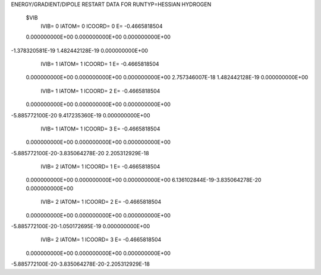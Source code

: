 ENERGY/GRADIENT/DIPOLE RESTART DATA FOR RUNTYP=HESSIAN
HYDROGEN                                                                        
 $VIB   
         IVIB=   0 IATOM=   0 ICOORD=   0 E=       -0.4665818504
 0.000000000E+00 0.000000000E+00 0.000000000E+00
-1.378320581E-19 1.482442128E-19 0.000000000E+00
         IVIB=   1 IATOM=   1 ICOORD=   1 E=       -0.4665818504
 0.000000000E+00 0.000000000E+00 0.000000000E+00
 2.757346007E-18 1.482442128E-19 0.000000000E+00
         IVIB=   1 IATOM=   1 ICOORD=   2 E=       -0.4665818504
 0.000000000E+00 0.000000000E+00 0.000000000E+00
-5.885772100E-20 9.417235360E-19 0.000000000E+00
         IVIB=   1 IATOM=   1 ICOORD=   3 E=       -0.4665818504
 0.000000000E+00 0.000000000E+00 0.000000000E+00
-5.885772100E-20-3.835064278E-20 2.205312929E-18
         IVIB=   2 IATOM=   1 ICOORD=   1 E=       -0.4665818504
 0.000000000E+00 0.000000000E+00 0.000000000E+00
 6.136102844E-19-3.835064278E-20 0.000000000E+00
         IVIB=   2 IATOM=   1 ICOORD=   2 E=       -0.4665818504
 0.000000000E+00 0.000000000E+00 0.000000000E+00
-5.885772100E-20-1.050172695E-19 0.000000000E+00
         IVIB=   2 IATOM=   1 ICOORD=   3 E=       -0.4665818504
 0.000000000E+00 0.000000000E+00 0.000000000E+00
-5.885772100E-20-3.835064278E-20-2.205312929E-18
